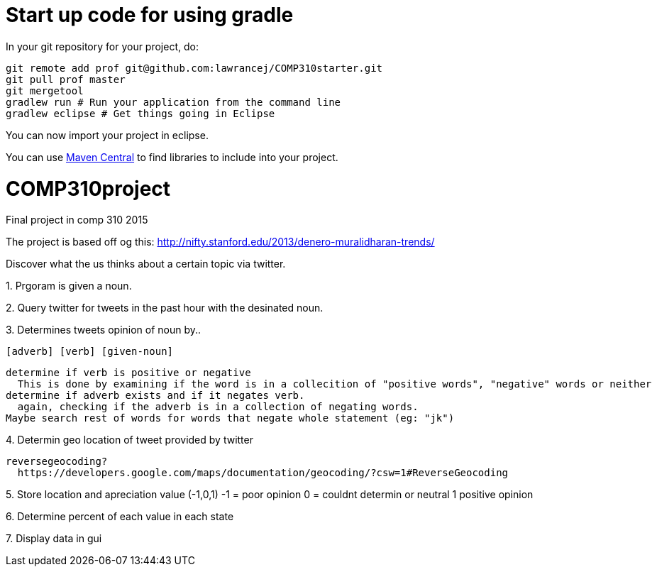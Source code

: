 = Start up code for using gradle

In your git repository for your project, do:

----
git remote add prof git@github.com:lawrancej/COMP310starter.git
git pull prof master
git mergetool
gradlew run # Run your application from the command line
gradlew eclipse # Get things going in Eclipse
----

You can now import your project in eclipse.

You can use http://search.maven.org[Maven Central] to find libraries to include into your project.

# COMP310project
Final project in comp 310 2015

The project is based off og this: http://nifty.stanford.edu/2013/denero-muralidharan-trends/

Discover what the us thinks about a certain topic via twitter.

1.
Prgoram is given a noun.

2.
Query twitter for tweets in the past hour with the desinated noun.

3.
Determines tweets opinion of noun by..

    [adverb] [verb] [given-noun]
    
    determine if verb is positive or negative
      This is done by examining if the word is in a collecition of "positive words", "negative" words or neither
    determine if adverb exists and if it negates verb.
      again, checking if the adverb is in a collection of negating words.
    Maybe search rest of words for words that negate whole statement (eg: "jk")

4.
Determin geo location of tweet
  provided by twitter
  
  reversegeocoding?
    https://developers.google.com/maps/documentation/geocoding/?csw=1#ReverseGeocoding

5.
Store location and apreciation value (-1,0,1)
  -1 = poor opinion
  0 = couldnt determin or neutral
  1 positive opinion

6.
Determine percent of each value in each state

7.
Display data in gui

